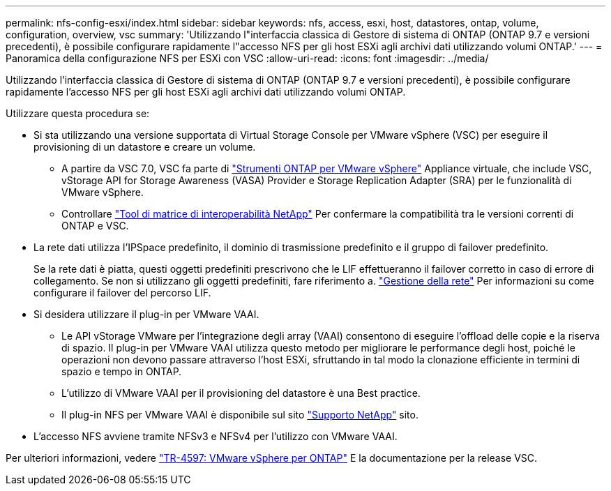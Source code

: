 ---
permalink: nfs-config-esxi/index.html 
sidebar: sidebar 
keywords: nfs, access, esxi, host, datastores, ontap, volume, configuration, overview, vsc 
summary: 'Utilizzando l"interfaccia classica di Gestore di sistema di ONTAP (ONTAP 9.7 e versioni precedenti), è possibile configurare rapidamente l"accesso NFS per gli host ESXi agli archivi dati utilizzando volumi ONTAP.' 
---
= Panoramica della configurazione NFS per ESXi con VSC
:allow-uri-read: 
:icons: font
:imagesdir: ../media/


[role="lead"]
Utilizzando l'interfaccia classica di Gestore di sistema di ONTAP (ONTAP 9.7 e versioni precedenti), è possibile configurare rapidamente l'accesso NFS per gli host ESXi agli archivi dati utilizzando volumi ONTAP.

Utilizzare questa procedura se:

* Si sta utilizzando una versione supportata di Virtual Storage Console per VMware vSphere (VSC) per eseguire il provisioning di un datastore e creare un volume.
+
** A partire da VSC 7.0, VSC fa parte di https://docs.netapp.com/us-en/ontap-tools-vmware-vsphere/index.html["Strumenti ONTAP per VMware vSphere"^] Appliance virtuale, che include VSC, vStorage API for Storage Awareness (VASA) Provider e Storage Replication Adapter (SRA) per le funzionalità di VMware vSphere.
** Controllare https://imt.netapp.com/matrix/["Tool di matrice di interoperabilità NetApp"^] Per confermare la compatibilità tra le versioni correnti di ONTAP e VSC.


* La rete dati utilizza l'IPSpace predefinito, il dominio di trasmissione predefinito e il gruppo di failover predefinito.
+
Se la rete dati è piatta, questi oggetti predefiniti prescrivono che le LIF effettueranno il failover corretto in caso di errore di collegamento. Se non si utilizzano gli oggetti predefiniti, fare riferimento a. https://docs.netapp.com/us-en/ontap/networking/index.html["Gestione della rete"^] Per informazioni su come configurare il failover del percorso LIF.

* Si desidera utilizzare il plug-in per VMware VAAI.
+
** Le API vStorage VMware per l'integrazione degli array (VAAI) consentono di eseguire l'offload delle copie e la riserva di spazio. Il plug-in per VMware VAAI utilizza questo metodo per migliorare le performance degli host, poiché le operazioni non devono passare attraverso l'host ESXi, sfruttando in tal modo la clonazione efficiente in termini di spazio e tempo in ONTAP.
** L'utilizzo di VMware VAAI per il provisioning del datastore è una Best practice.
** Il plug-in NFS per VMware VAAI è disponibile sul sito https://mysupport.netapp.com/site/global/dashboard["Supporto NetApp"^] sito.


* L'accesso NFS avviene tramite NFSv3 e NFSv4 per l'utilizzo con VMware VAAI.


Per ulteriori informazioni, vedere https://docs.netapp.com/us-en/netapp-solutions/virtualization/vsphere_ontap_ontap_for_vsphere.html["TR-4597: VMware vSphere per ONTAP"^] E la documentazione per la release VSC.
